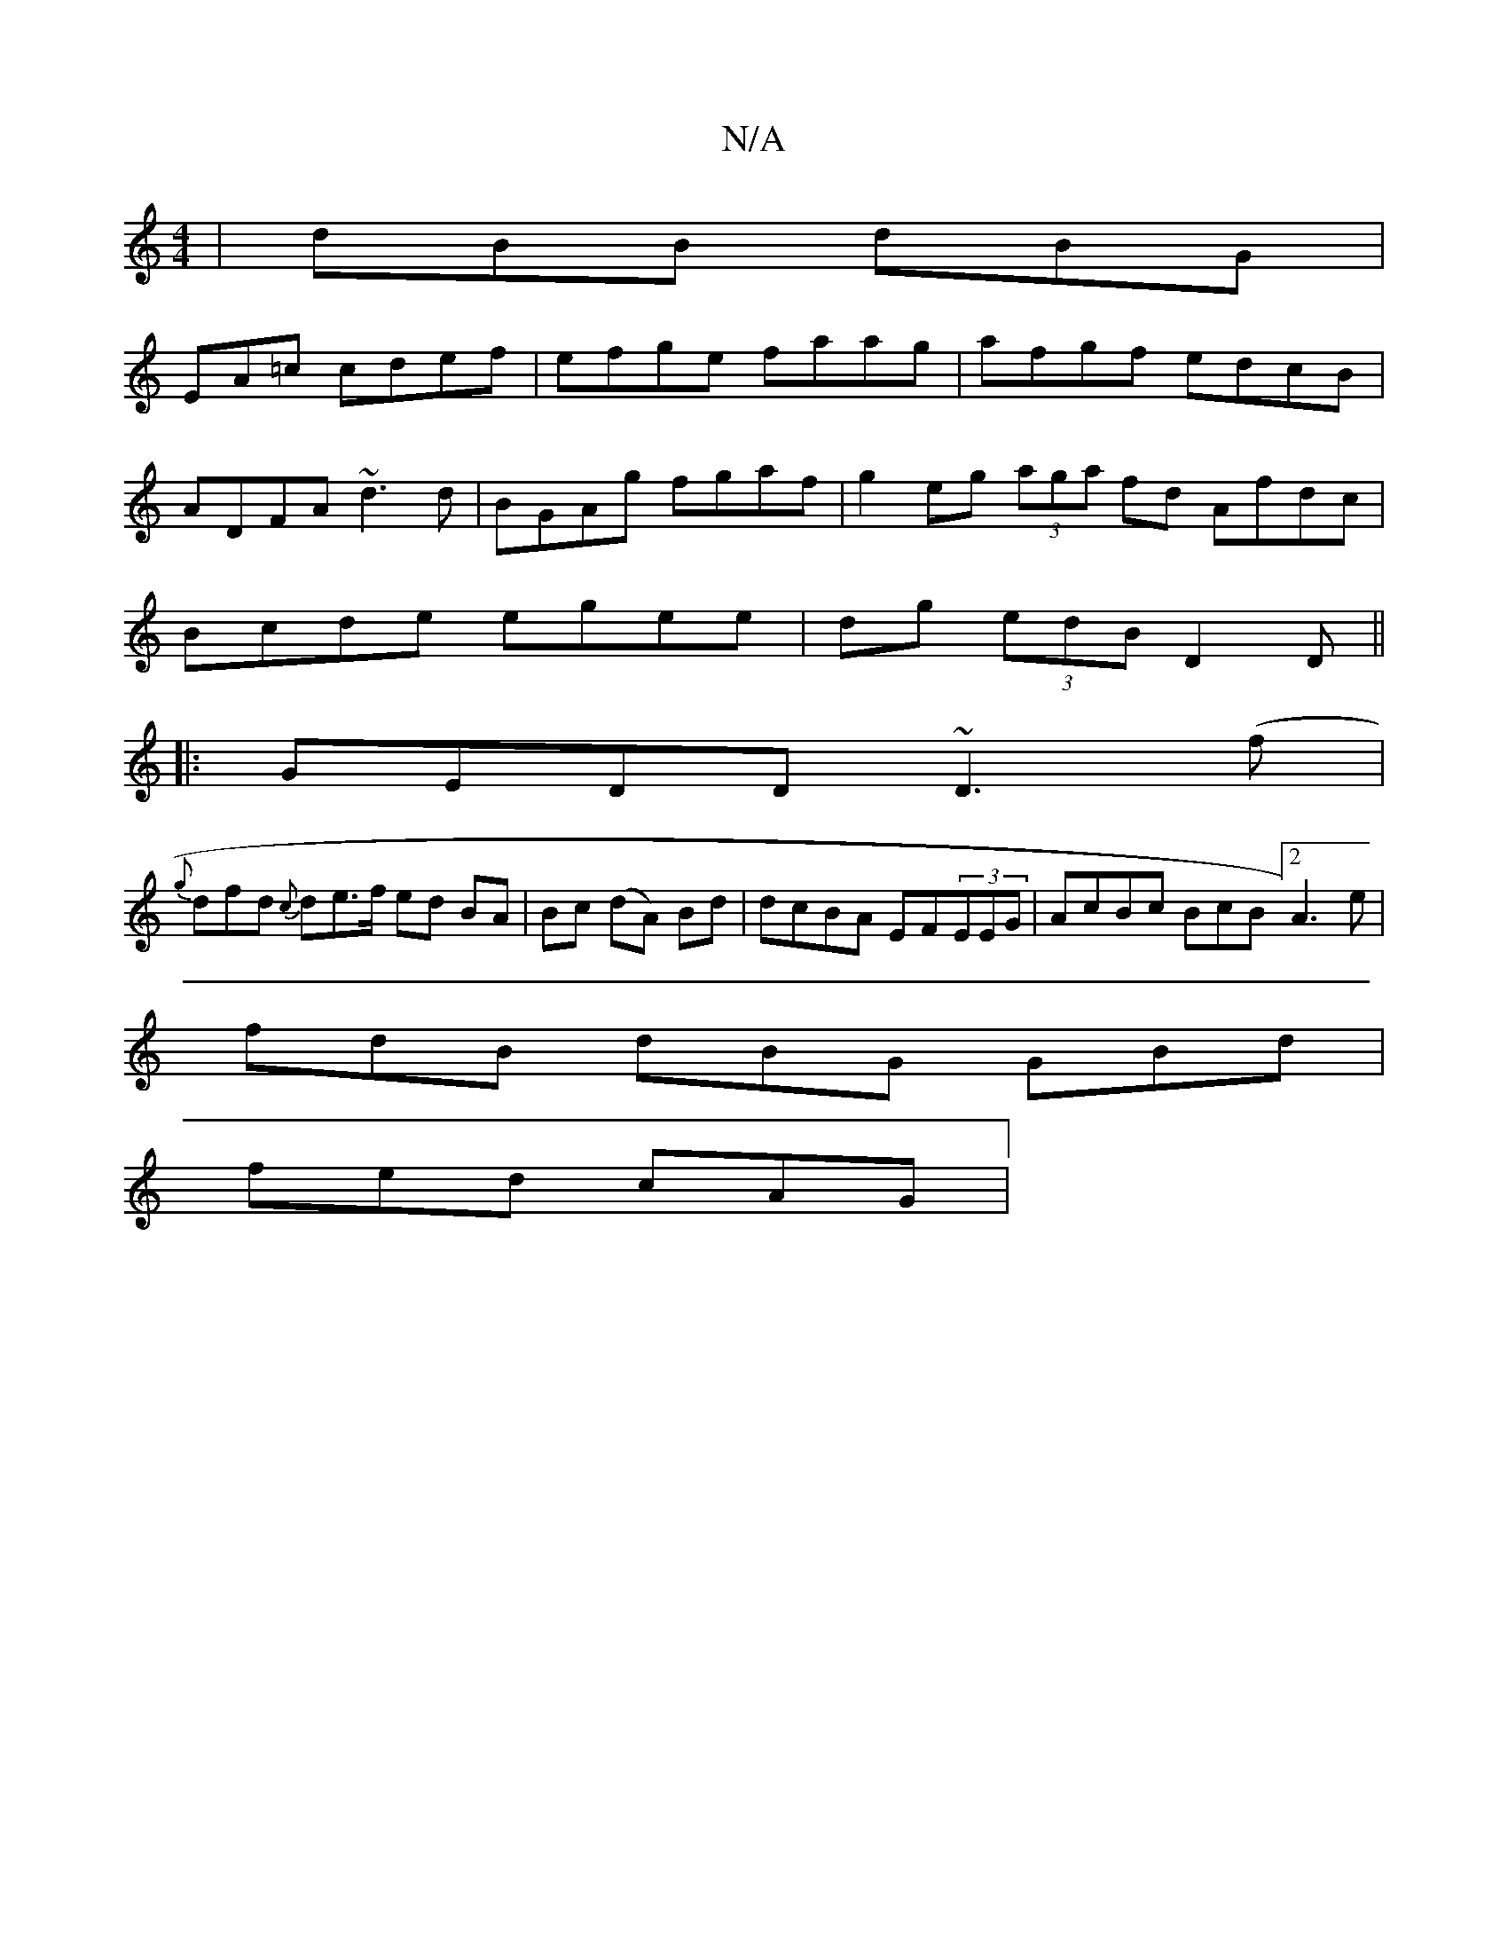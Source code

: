 X:1
T:N/A
M:4/4
R:N/A
K:Cmajor
|dBB dBG|
EA=c cdef|efge faag|afgf edcB|ADFA ~d3d|BGAg fgaf|g2eg (3aga fd Afdc|Bcde egee|dg (3edB D2 D||
|:GEDD ~D3(f|
{g}dfd {c}de>f ed BA|Bc (dA) Bd|dcBA EF(3EEG|AcBc BcB[2A3e|
fdB dBG GBd|
fed cAG|